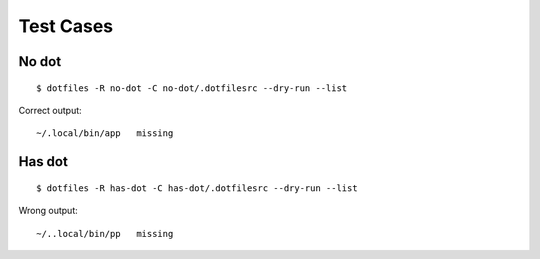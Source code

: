 Test Cases
==========

No dot
------

::

    $ dotfiles -R no-dot -C no-dot/.dotfilesrc --dry-run --list

Correct output::

    ~/.local/bin/app   missing

Has dot
-------

::

    $ dotfiles -R has-dot -C has-dot/.dotfilesrc --dry-run --list

Wrong output::

    ~/..local/bin/pp   missing
